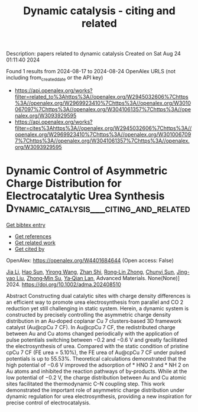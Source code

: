 #+TITLE: Dynamic catalysis - citing and related
Description: papers related to dynamic catalysis
Created on Sat Aug 24 01:11:40 2024

Found 1 results from 2024-08-17 to 2024-08-24
OpenAlex URLS (not including from_created_date or the API key)
- [[https://api.openalex.org/works?filter=related_to%3Ahttps%3A//openalex.org/W2945032606%7Chttps%3A//openalex.org/W2969923410%7Chttps%3A//openalex.org/W3010067097%7Chttps%3A//openalex.org/W3041061357%7Chttps%3A//openalex.org/W3093929595]]
- [[https://api.openalex.org/works?filter=cites%3Ahttps%3A//openalex.org/W2945032606%7Chttps%3A//openalex.org/W2969923410%7Chttps%3A//openalex.org/W3010067097%7Chttps%3A//openalex.org/W3041061357%7Chttps%3A//openalex.org/W3093929595]]

* Dynamic Control of Asymmetric Charge Distribution for Electrocatalytic Urea Synthesis  :Dynamic_catalysis___citing_and_related:
:PROPERTIES:
:UUID: https://openalex.org/W4401684644
:TOPICS: Electrochemical Reduction of CO2 to Fuels, Ammonia Synthesis and Electrocatalysis, Porous Crystalline Organic Frameworks for Energy and Separation Applications
:PUBLICATION_DATE: 2024-08-19
:END:    
    
[[elisp:(doi-add-bibtex-entry "https://doi.org/10.1002/adma.202408510")][Get bibtex entry]] 

- [[elisp:(progn (xref--push-markers (current-buffer) (point)) (oa--referenced-works "https://openalex.org/W4401684644"))][Get references]]
- [[elisp:(progn (xref--push-markers (current-buffer) (point)) (oa--related-works "https://openalex.org/W4401684644"))][Get related work]]
- [[elisp:(progn (xref--push-markers (current-buffer) (point)) (oa--cited-by-works "https://openalex.org/W4401684644"))][Get cited by]]

OpenAlex: https://openalex.org/W4401684644 (Open access: False)
    
[[https://openalex.org/A5100454297][Jia Li]], [[https://openalex.org/A5101507157][Hao Sun]], [[https://openalex.org/A5100676299][Yirong Wang]], [[https://openalex.org/A5000218886][Zhan Shi]], [[https://openalex.org/A5026568078][Rong‐Lin Zhong]], [[https://openalex.org/A5045434827][Chunyi Sun]], [[https://openalex.org/A5013853310][Jing-yao Liu]], [[https://openalex.org/A5013189975][Zhong‐Min Su]], [[https://openalex.org/A5060057970][Ya‐Qian Lan]], Advanced Materials. None(None)] 2024. https://doi.org/10.1002/adma.202408510 
     
Abstract Constructing dual catalytic sites with charge density differences is an efficient way to promote urea electrosynthesis from parallel and CO 2 reduction yet still challenging in static system. Herein, a dynamic system is constructed by precisely controlling the asymmetric charge density distribution in an Au‐doped coplanar Cu 7 clusters‐based 3D framework catalyst (Au@cpCu 7 CF). In Au@cpCu 7 CF, the redistributed charge between Au and Cu atoms changed periodically with the application of pulse potentials switching between −0.2 and −0.6 V and greatly facilitated the electrosynthesis of urea. Compared with the static condition of pristine cpCu 7 CF (FE urea = 5.10%), the FE urea of Au@cpCu 7 CF under pulsed potentials is up to 55.53%. Theoretical calculations demonstrated that the high potential of −0.6 V improved the adsorption of * HNO 2 and * NH 2 on Au atoms and inhibited the reaction pathways of by‐products. While at the low potential of −0.2 V, the charge distribution between Au and Cu atomic sites facilitated the thermodynamic C–N coupling step. This work demonstrated the important role of asymmetric charge distribution under dynamic regulation for urea electrosynthesis, providing a new inspiration for precise control of electrocatalysis.    

    
